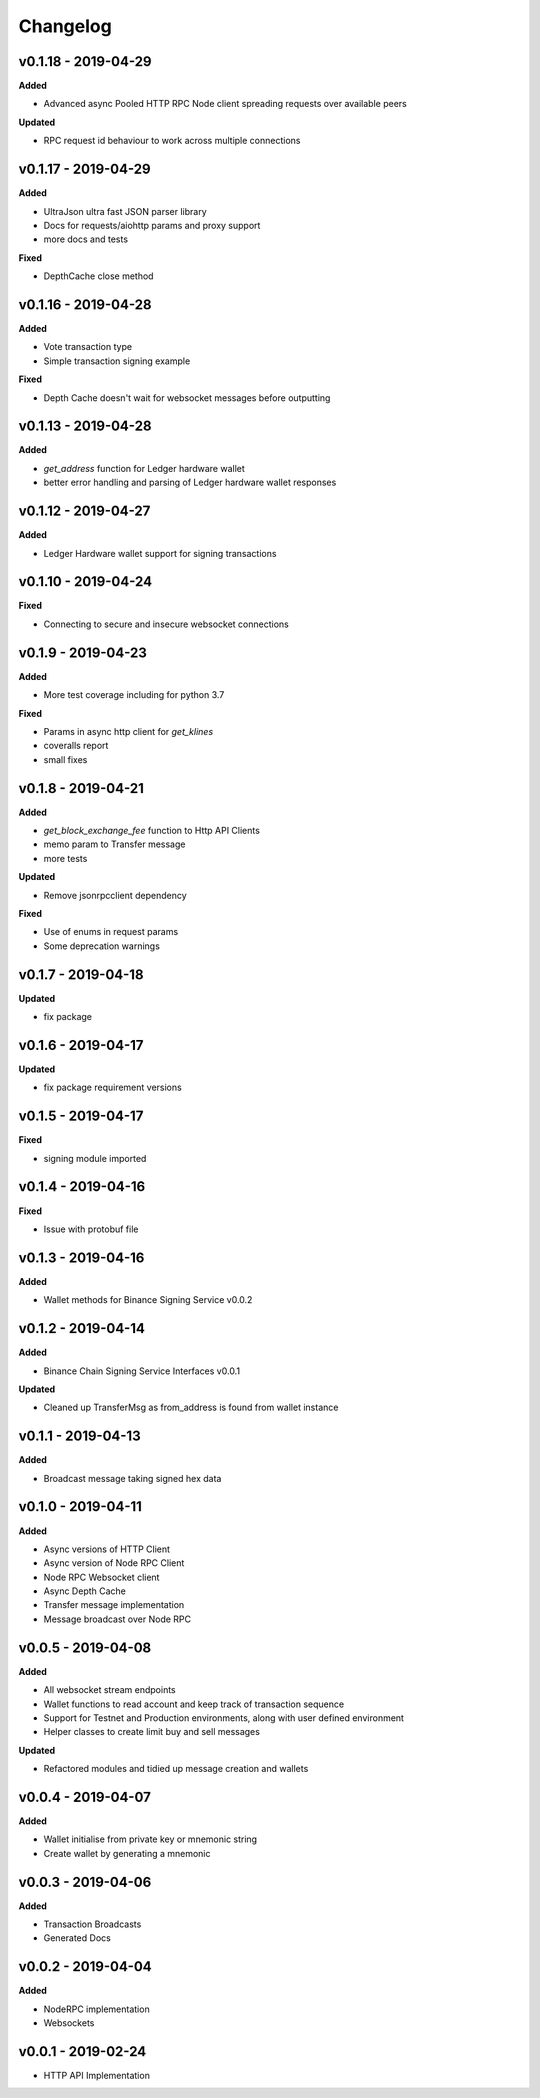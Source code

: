 Changelog
=========

v0.1.18 - 2019-04-29
^^^^^^^^^^^^^^^^^^^^

**Added**

- Advanced async Pooled HTTP RPC Node client spreading requests over available peers

**Updated**

- RPC request id behaviour to work across multiple connections

v0.1.17 - 2019-04-29
^^^^^^^^^^^^^^^^^^^^

**Added**

- UltraJson ultra fast JSON parser library
- Docs for requests/aiohttp params and proxy support
- more docs and tests

**Fixed**

- DepthCache close method

v0.1.16 - 2019-04-28
^^^^^^^^^^^^^^^^^^^^

**Added**

- Vote transaction type
- Simple transaction signing example

**Fixed**

- Depth Cache doesn't wait for websocket messages before outputting

v0.1.13 - 2019-04-28
^^^^^^^^^^^^^^^^^^^^

**Added**

- `get_address` function for Ledger hardware wallet
- better error handling and parsing of Ledger hardware wallet responses

v0.1.12 - 2019-04-27
^^^^^^^^^^^^^^^^^^^^

**Added**

- Ledger Hardware wallet support for signing transactions

v0.1.10 - 2019-04-24
^^^^^^^^^^^^^^^^^^^^

**Fixed**

- Connecting to secure and insecure websocket connections

v0.1.9 - 2019-04-23
^^^^^^^^^^^^^^^^^^^

**Added**

- More test coverage including for python 3.7

**Fixed**

- Params in async http client for `get_klines`
- coveralls report
- small fixes

v0.1.8 - 2019-04-21
^^^^^^^^^^^^^^^^^^^

**Added**

- `get_block_exchange_fee` function to Http API Clients
- memo param to Transfer message
- more tests

**Updated**

- Remove jsonrpcclient dependency

**Fixed**

- Use of enums in request params
- Some deprecation warnings

v0.1.7 - 2019-04-18
^^^^^^^^^^^^^^^^^^^

**Updated**

- fix package


v0.1.6 - 2019-04-17
^^^^^^^^^^^^^^^^^^^

**Updated**

- fix package requirement versions

v0.1.5 - 2019-04-17
^^^^^^^^^^^^^^^^^^^

**Fixed**

- signing module imported

v0.1.4 - 2019-04-16
^^^^^^^^^^^^^^^^^^^

**Fixed**

- Issue with protobuf file

v0.1.3 - 2019-04-16
^^^^^^^^^^^^^^^^^^^

**Added**

- Wallet methods for Binance Signing Service v0.0.2

v0.1.2 - 2019-04-14
^^^^^^^^^^^^^^^^^^^

**Added**

- Binance Chain Signing Service Interfaces v0.0.1

**Updated**

- Cleaned up TransferMsg as from_address is found from wallet instance

v0.1.1 - 2019-04-13
^^^^^^^^^^^^^^^^^^^

**Added**

- Broadcast message taking signed hex data

v0.1.0 - 2019-04-11
^^^^^^^^^^^^^^^^^^^

**Added**

- Async versions of HTTP Client
- Async version of Node RPC Client
- Node RPC Websocket client
- Async Depth Cache
- Transfer message implementation
- Message broadcast over Node RPC

v0.0.5 - 2019-04-08
^^^^^^^^^^^^^^^^^^^

**Added**

- All websocket stream endpoints
- Wallet functions to read account and keep track of transaction sequence
- Support for Testnet and Production environments, along with user defined environment
- Helper classes to create limit buy and sell messages

**Updated**

- Refactored modules and tidied up message creation and wallets

v0.0.4 - 2019-04-07
^^^^^^^^^^^^^^^^^^^

**Added**

- Wallet initialise from private key or mnemonic string
- Create wallet by generating a mnemonic

v0.0.3 - 2019-04-06
^^^^^^^^^^^^^^^^^^^

**Added**

- Transaction Broadcasts
- Generated Docs

v0.0.2 - 2019-04-04
^^^^^^^^^^^^^^^^^^^

**Added**

- NodeRPC implementation
- Websockets

v0.0.1 - 2019-02-24
^^^^^^^^^^^^^^^^^^^

- HTTP API Implementation
